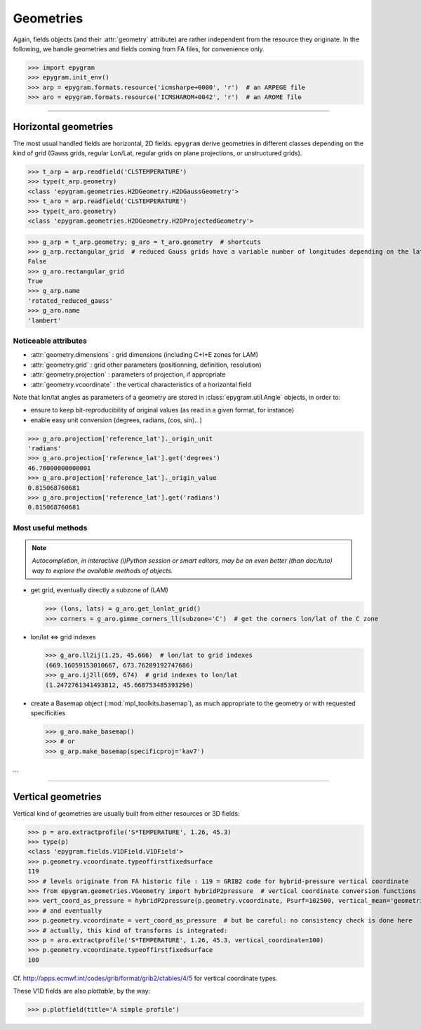 Geometries
==========

.. _tuto-geometry:

.. highlight:: python

Again, fields objects (and their :attr:`geometry` attribute) are rather
independent from the resource they originate. In the following, we handle
geometries and fields coming from FA files, for convenience only.

>>> import epygram
>>> epygram.init_env()
>>> arp = epygram.formats.resource('icmsharpe+0000', 'r')  # an ARPEGE file
>>> aro = epygram.formats.resource('ICMSHAROM+0042', 'r')  # an AROME file

-----------------------------------------------------------

Horizontal geometries
---------------------

The most usual handled fields are horizontal, 2D fields.
``epygram`` derive geometries in different classes depending on the kind of grid
(Gauss grids, regular Lon/Lat, regular grids on plane projections, or 
unstructured grids).

>>> t_arp = arp.readfield('CLSTEMPERATURE')
>>> type(t_arp.geometry)
<class 'epygram.geometries.H2DGeometry.H2DGaussGeometry'>
>>> t_aro = arp.readfield('CLSTEMPERATURE')
>>> type(t_aro.geometry)
<class 'epygram.geometries.H2DGeometry.H2DProjectedGeometry'>


>>> g_arp = t_arp.geometry; g_aro = t_aro.geometry  # shortcuts
>>> g_arp.rectangular_grid  # reduced Gauss grids have a variable number of longitudes depending on the latitude
False
>>> g_aro.rectangular_grid
True
>>> g_arp.name
'rotated_reduced_gauss'
>>> g_aro.name
'lambert'


Noticeable attributes
^^^^^^^^^^^^^^^^^^^^^

- :attr:`geometry.dimensions` : grid dimensions (including C+I+E zones for LAM)
- :attr:`geometry.grid` : grid other parameters (positionning, definition, resolution)
- :attr:`geometry.projection` : parameters of projection, if appropriate
- :attr:`geometry.vcoordinate` : the vertical characteristics of a horizontal field

Note that lon/lat angles as parameters of a geometry are stored in
:class:`epygram.util.Angle` objects, in order to:

- ensure to keep bit-reproducibility of original values (as read in a given
  format, for instance)
- enable easy unit conversion (degrees, radians, (cos, sin)...)

>>> g_aro.projection['reference_lat']._origin_unit
'radians'
>>> g_aro.projection['reference_lat'].get('degrees')
46.70000000000001
>>> g_aro.projection['reference_lat']._origin_value
0.815068760681
>>> g_aro.projection['reference_lat'].get('radians')
0.815068760681


Most useful methods
^^^^^^^^^^^^^^^^^^^

.. note::
    *Autocompletion, in interactive (i)Python session or smart editors,
    may be an even better (than doc/tuto) way to explore the available methods
    of objects.*

- get grid, eventually directly a subzone of (LAM)

  >>> (lons, lats) = g_aro.get_lonlat_grid()
  >>> corners = g_aro.gimme_corners_ll(subzone='C')  # get the corners lon/lat of the C zone

- lon/lat <=> grid indexes

  >>> g_aro.ll2ij(1.25, 45.666)  # lon/lat to grid indexes
  (669.16059153010667, 673.76289192747686)
  >>> g_aro.ij2ll(669, 674)  # grid indexes to lon/lat
  (1.2472761341493812, 45.668753485393296)

- create a Basemap object (:mod:`mpl_toolkits.basemap`), as much appropriate
  to the geometry or with requested specificities

  >>> g_aro.make_basemap()
  >>> # or
  >>> g_arp.make_basemap(specificproj='kav7')

...

-----------------------------------------------------------

Vertical geometries
-------------------

Vertical kind of geometries are usually built from either resources or
3D fields:

>>> p = aro.extractprofile('S*TEMPERATURE', 1.26, 45.3)
>>> type(p)
<class 'epygram.fields.V1DField.V1DField'>
>>> p.geometry.vcoordinate.typeoffirstfixedsurface
119
>>> # levels originate from FA historic file : 119 = GRIB2 code for hybrid-pressure vertical coordinate
>>> from epygram.geometries.VGeometry import hybridP2pressure  # vertical coordinate conversion functions
>>> vert_coord_as_pressure = hybridP2pressure(p.geometry.vcoordinate, Psurf=102500, vertical_mean='geometric')
>>> # and eventually
>>> p.geometry.vcoordinate = vert_coord_as_pressure  # but be careful: no consistency check is done here
>>> # actually, this kind of transforms is integrated:
>>> p = aro.extractprofile('S*TEMPERATURE', 1.26, 45.3, vertical_coordinate=100)
>>> p.geometry.vcoordinate.typeoffirstfixedsurface
100

Cf. http://apps.ecmwf.int/codes/grib/format/grib2/ctables/4/5 for vertical coordinate types.

These V1D fields are also *plottable*, by the way:

>>> p.plotfield(title='A simple profile') 


